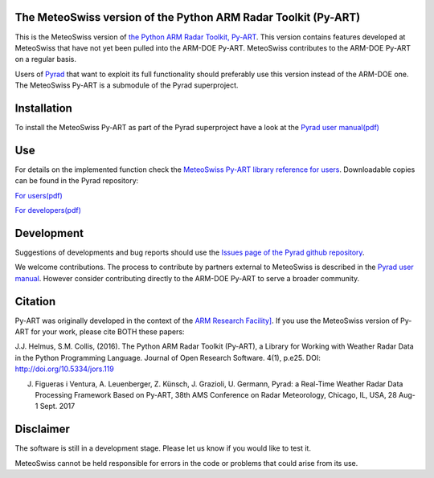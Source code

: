 .. -*- mode: rst -*-

|docs users|

.. |docs users| image:: https://img.shields.io/badge/docs-users-4088b8.svg
    :target: https://meteoswiss-mdr.github.io/pyart/

The MeteoSwiss version of the Python ARM Radar Toolkit (Py-ART)
===============================================================

This is the MeteoSwiss version of `the Python ARM Radar Toolkit, Py-ART <http://arm-doe.github.io/pyart/>`_. This version contains features developed at MeteoSwiss that have not yet been pulled into the ARM-DOE Py-ART. MeteoSwiss contributes to the ARM-DOE Py-ART on a regular basis.

Users of `Pyrad <https://github.com/meteoswiss-mdr/pyrad>`_ that want to exploit its full functionality should preferably use this version instead of the ARM-DOE one. The MeteoSwiss Py-ART is a submodule of the Pyrad superproject.

Installation
============
To install the MeteoSwiss Py-ART as part of the Pyrad superproject have a look at the `Pyrad user manual(pdf) <https://github.com/meteoswiss-mdr/pyrad/blob/master/doc/pyrad_user_manual.pdf>`_


Use
===
For details on the implemented function check the `MeteoSwiss Py-ART library reference for users <https://meteoswiss-mdr.github.io/pyart/>`_. Downloadable copies can be found in the Pyrad repository:

`For users(pdf) <https://github.com/meteoswiss-mdr/pyrad/blob/master/doc/pyart-mch_library_reference_users.pdf>`_

`For developers(pdf) <https://github.com/meteoswiss-mdr/pyrad/blob/master/doc/pyart-mch_library_reference_dev.pdf>`_

Development
===========
Suggestions of developments and bug reports should use the `Issues page of the Pyrad github repository <https://github.com/meteoswiss-mdr/pyrad/issues>`_.

We welcome contributions. The process to contribute by partners external to MeteoSwiss is described in the `Pyrad user manual <https://github.com/meteoswiss-mdr/pyrad/blob/master/doc/pyrad_user_manual.pdf>`_. However consider contributing directly to the ARM-DOE Py-ART to serve a broader community.

Citation
========
Py-ART was originally developed in the context of the `ARM Research Facility] <https://www.arm.gov/>`_. If you use the MeteoSwiss version of Py-ART for your work, please cite BOTH these papers:

J.J. Helmus, S.M. Collis, (2016). The Python ARM Radar Toolkit (Py-ART), a Library for Working with Weather Radar Data in the Python Programming Language. Journal of Open Research Software. 4(1), p.e25. DOI: http://doi.org/10.5334/jors.119

J. Figueras i Ventura, A. Leuenberger, Z. Künsch, J. Grazioli, U. Germann, Pyrad: a Real-Time Weather Radar Data Processing Framework Based on Py-ART, 38th AMS Conference on Radar Meteorology, Chicago, IL, USA, 28 Aug-1 Sept. 2017

Disclaimer
==========
The software is still in a development stage. Please let us know if you would like to test it.

MeteoSwiss cannot be held responsible for errors in the code or problems that could arise from its use.
